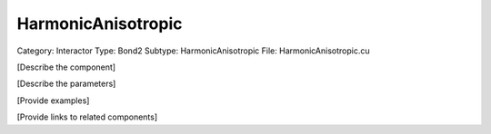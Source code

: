 HarmonicAnisotropic
--------------------

Category: Interactor
Type: Bond2
Subtype: HarmonicAnisotropic
File: HarmonicAnisotropic.cu

[Describe the component]

[Describe the parameters]

[Provide examples]

[Provide links to related components]